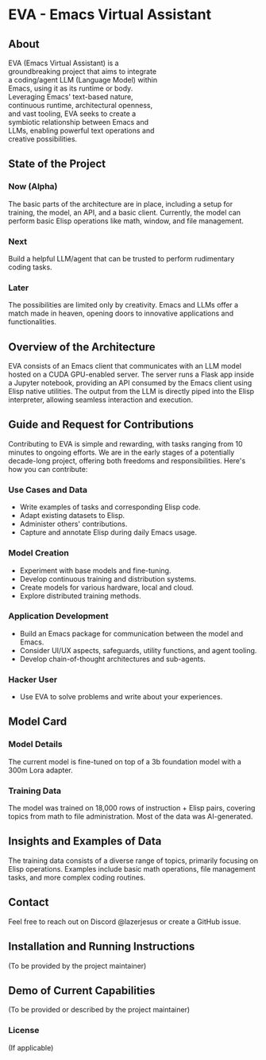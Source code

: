 * EVA - Emacs Virtual Assistant
:PROPERTIES:
:END:

** About
#+BEGIN_HTML
<div style="display: flex; flex-wrap: wrap;">
  <div style="flex: 1; padding-right: 20px; min-width: 300px; max-width: 50%;">
    EVA (Emacs Virtual Assistant) is a groundbreaking project that aims to integrate a coding/agent LLM (Language Model) within Emacs, using it as its runtime or body. Leveraging Emacs' text-based nature, continuous runtime, architectural openness, and vast tooling, EVA seeks to create a symbiotic relationship between Emacs and LLMs, enabling powerful text operations and creative possibilities.
  </div>
  <div style="flex: 1; max-width: 50%;">
    <img src="./assets/EVA.png" alt="EVA Image" style="width: 100%; max-width: 600px;"/>
  </div>
</div>
#+END_HTML


** State of the Project
*** Now (Alpha)
The basic parts of the architecture are in place, including a setup for training, the model, an API, and a basic client. Currently, the model can perform basic Elisp operations like math, window, and file management.
*** Next
Build a helpful LLM/agent that can be trusted to perform rudimentary coding tasks.
*** Later
The possibilities are limited only by creativity. Emacs and LLMs offer a match made in heaven, opening doors to innovative applications and functionalities.

** Overview of the Architecture
EVA consists of an Emacs client that communicates with an LLM model hosted on a CUDA GPU-enabled server. The server runs a Flask app inside a Jupyter notebook, providing an API consumed by the Emacs client using Elisp native utilities. The output from the LLM is directly piped into the Elisp interpreter, allowing seamless interaction and execution.

** Guide and Request for Contributions
Contributing to EVA is simple and rewarding, with tasks ranging from 10 minutes to ongoing efforts. We are in the early stages of a potentially decade-long project, offering both freedoms and responsibilities. Here's how you can contribute:

*** Use Cases and Data
    - Write examples of tasks and corresponding Elisp code.
    - Adapt existing datasets to Elisp.
    - Administer others' contributions.
    - Capture and annotate Elisp during daily Emacs usage.

*** Model Creation
    - Experiment with base models and fine-tuning.
    - Develop continuous training and distribution systems.
    - Create models for various hardware, local and cloud.
    - Explore distributed training methods.

*** Application Development
    - Build an Emacs package for communication between the model and Emacs.
    - Consider UI/UX aspects, safeguards, utility functions, and agent tooling.
    - Develop chain-of-thought architectures and sub-agents.

*** Hacker User
    - Use EVA to solve problems and write about your experiences.


** Model Card
*** Model Details
The current model is fine-tuned on top of a 3b foundation model with a 300m Lora adapter.
*** Training Data
The model was trained on 18,000 rows of instruction + Elisp pairs, covering topics from math to file administration. Most of the data was AI-generated.

** Insights and Examples of Data
The training data consists of a diverse range of topics, primarily focusing on Elisp operations. Examples include basic math operations, file management tasks, and more complex coding routines.

** Contact
Feel free to reach out on Discord @lazerjesus or create a GitHub issue.

** Installation and Running Instructions
(To be provided by the project maintainer)

** Demo of Current Capabilities
(To be provided or described by the project maintainer)

*** License
(If applicable)
